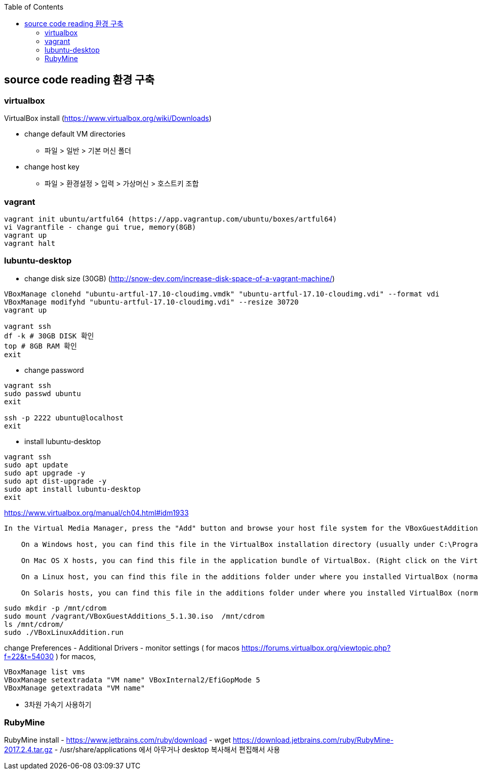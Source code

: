 :toc:

== source code reading 환경 구축

=== virtualbox

VirtualBox install (https://www.virtualbox.org/wiki/Downloads)

* change default VM directories
  - 파일 > 일반 > 기본 머신 폴더
* change host key
  - 파일 > 환경설정 > 입력 > 가상머신 > 호스트키 조합

=== vagrant

```
vagrant init ubuntu/artful64 (https://app.vagrantup.com/ubuntu/boxes/artful64)
vi Vagrantfile - change gui true, memory(8GB)
vagrant up
vagrant halt
```

=== lubuntu-desktop

* change disk size (30GB) (http://snow-dev.com/increase-disk-space-of-a-vagrant-machine/)
```
VBoxManage clonehd "ubuntu-artful-17.10-cloudimg.vmdk" "ubuntu-artful-17.10-cloudimg.vdi" --format vdi
VBoxManage modifyhd "ubuntu-artful-17.10-cloudimg.vdi" --resize 30720
vagrant up

vagrant ssh
df -k # 30GB DISK 확인
top # 8GB RAM 확인
exit
```

* change password
```
vagrant ssh
sudo passwd ubuntu
exit

ssh -p 2222 ubuntu@localhost
exit
```

* install lubuntu-desktop
```
vagrant ssh
sudo apt update
sudo apt upgrade -y
sudo apt dist-upgrade -y
sudo apt install lubuntu-desktop
exit
```

[4.2. Installing and Maintaining Guest Additions]
https://www.virtualbox.org/manual/ch04.html#idm1933
```
In the Virtual Media Manager, press the "Add" button and browse your host file system for the VBoxGuestAdditions.iso file:

    On a Windows host, you can find this file in the VirtualBox installation directory (usually under C:\Program files\Oracle\VirtualBox ).

    On Mac OS X hosts, you can find this file in the application bundle of VirtualBox. (Right click on the VirtualBox icon in Finder and choose Show Package Contents. There it is located in the Contents/MacOS folder.)

    On a Linux host, you can find this file in the additions folder under where you installed VirtualBox (normally /opt/VirtualBox/).

    On Solaris hosts, you can find this file in the additions folder under where you installed VirtualBox (normally /opt/VirtualBox).
```
```
sudo mkdir -p /mnt/cdrom
sudo mount /vagrant/VBoxGuestAdditions_5.1.30.iso  /mnt/cdrom
ls /mnt/cdrom/
sudo ./VBoxLinuxAddition.run
```

change Preferences
 - Additional Drivers
 - monitor settings ( for macos https://forums.virtualbox.org/viewtopic.php?f=22&t=54030 )
   for macos, 

```
VBoxManage list vms
VBoxManage setextradata "VM name" VBoxInternal2/EfiGopMode 5
VBoxManage getextradata "VM name"
```

 - 3차원 가속기 사용하기

=== RubyMine

RubyMine install
- https://www.jetbrains.com/ruby/download
- wget https://download.jetbrains.com/ruby/RubyMine-2017.2.4.tar.gz
- /usr/share/applications 에서 아무거나 desktop 복사해서 편집해서 사용
